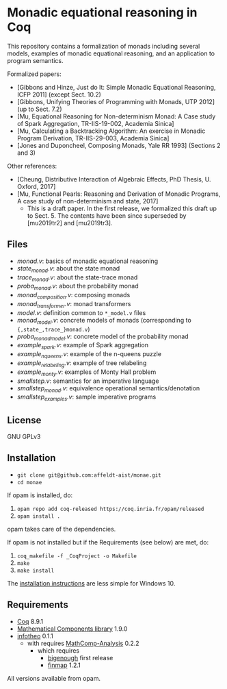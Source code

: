 * Monadic equational reasoning in Coq

This repository contains a formalization of monads including several
models, examples of monadic equational reasoning, and an application
to program semantics.

Formalized papers:
- [Gibbons and Hinze, Just do It: Simple Monadic Equational Reasoning, ICFP 2011] (except Sect. 10.2)
- [Gibbons, Unifying Theories of Programming with Monads, UTP 2012] (up to Sect. 7.2)
- [Mu, Equational Reasoning for Non-determinism Monad: A Case study of Spark Aggregation, TR-IIS-19-002, Academia Sinica]
- [Mu, Calculating a Backtracking Algorithm: An exercise in Monadic Program Derivation, TR-IIS-29-003, Academia Sinica]
- [Jones and Duponcheel, Composing Monads, Yale RR 1993] (Sections 2 and 3)

Other references:
- [Cheung, Distributive Interaction of Algebraic Effects, PhD Thesis, U. Oxford, 2017]
- [Mu, Functional Pearls: Reasoning and Derivation of Monadic Programs, A case study of non-determinism and state, 2017]
  + This is a draft paper. In the first release, we formalized this draft up to Sect. 5.
    The contents have been since superseded by [mu2019tr2] and [mu2019tr3].

** Files

- [[monad.v][monad.v]]: basics of monadic equational reasoning
- [[state_monad.v][state_monad.v]]: about the state monad
- [[trace_monad.v][trace_monad.v]]: about the state-trace monad
- [[proba_monad.v][proba_monad.v]]: about the probability monad
- [[monad_composition.v][monad_composition.v]]: composing monads
- [[monad_transformer.v][monad_transformer.v]]: monad transformers
- [[model.v][model.v]]: definition common to ~*_model.v~ files
- [[monad_model.v][monad_model.v]]: concrete models of monads (corresponding to ~{,state_,trace_}monad.v~)
- [[proba_monad_model.v][proba_monad_model.v]]: concrete model of the probability monad
- [[example_spark.v][example_spark.v]]: example of Spark aggregation
- [[example_nqueens.v][example_nqueens.v]]: example of the n-queens puzzle
- [[example_relabeling.v][example_relabeling.v]]: example of tree relabeling
- [[example_monty.v][example_monty.v]]: examples of Monty Hall problem
- [[smallstep.v][smallstep.v]]: semantics for an imperative language
- [[smallstep_monad.v][smallstep_monad.v]]: equivalence operational semantics/denotation
- [[smallstep_examples.v][smallstep_examples.v]]: sample imperative programs

** License

GNU GPLv3

** Installation

- ~git clone git@github.com:affeldt-aist/monae.git~
- ~cd monae~

If opam is installed, do:

1. ~opam repo add coq-released https://coq.inria.fr/opam/released~
2. ~opam install .~

opam takes care of the dependencies.

If opam is not installed but if the Requirements (see below) are met, do:

1. ~coq_makefile -f _CoqProject -o Makefile~
2. ~make~
3. ~make install~

The [[file:installation_windows.org][installation instructions]] are less simple for Windows 10.

** Requirements

- [[https://coq.inria.fr][Coq]] 8.9.1
- [[https://github.com/math-comp/math-comp][Mathematical Components library]] 1.9.0
- [[https://github.com/affeldt-aist/infotheo][infotheo]] 0.1.1
  + with requires [[https://github.com/math-comp/analysis][MathComp-Analysis]] 0.2.2
    * which requires
      - [[https://github.com/math-comp/bigenough/][bigenough]] first release
      - [[https://github.com/math-comp/finmap][finmap]] 1.2.1

All versions available from opam.
